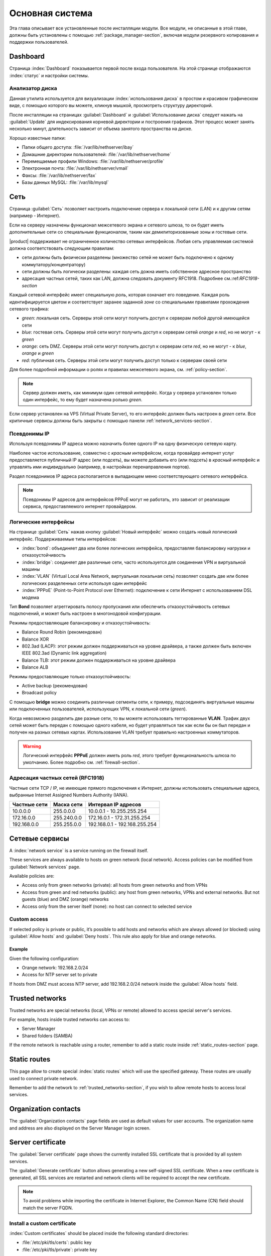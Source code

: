.. _base_system-section:

===========
Основная система
===========

Эта глава описывает все установленные после инсталляции модули.
Все модули, не описанные в этой главе, должны быть установлены с помощью :ref:`package_manager-section`, включая модули
резервного копирования и поддержки пользователей.

.. _dashboard-section:

Dashboard
=========

Страница :index:`Dashboard` показывается первой после входа пользователя.
На этой странице отображаются :index:`статус` и настройки системы.

.. _duc-section:

Анализатор диска
-------------

Данная утилита используется для визуализации :index:`использования диска` в простом и красивом графическом виде, с помощью которого
вы можете, кликнув мышкой, просмотреть структуру директорий.

После инсталляции на страницах :guilabel:`Dashboard` и :guilabel:`Использование диска` следует нажать на :guilabel:`Update`
для индексирования корневой директории и построения графиков. Этот процесс может занять несколько минут, длительность зависит
от объема занятого пространства на диске.

Хорошо известные папки:

* Папки общего доступа: :file:`/var/lib/nethserver/ibay`
* Домашние директории пользователей: :file:`/var/lib/nethserver/home`
* Перемещаемые профили Windows: :file:`/var/lib/nethserver/profile`
* Электронная почта: :file:`/var/lib/nethserver/vmail`
* Факсы: :file:`/var/lib/nethserver/fax`
* Базы данных MySQL: :file:`/var/lib/mysql`


.. index::
   единичные: сеть
   парные: сетевой интерфейс; роль

.. _network-section:

Сеть
=======

Страница :guilabel:`Сеть` позволяет настроить подключение сервера к локальной сети (LAN) и к другим сетям (например - Интернет).

Если на серверу назначены функционал межсетевого экрана и сетевого шлюза, то он будет иметь 
дополнительные сети со специальным функционалом, таким как демилиторизованные зоны и гостевые сети.

|product| поддерживает не ограниченное количество сетевых интерфейсов.
Любая сеть управляемая системой должна соответствовать следующим правилам:

* сети должны быть физически разделены (множество сетей не может быть подключено к одному коммутатору/концентратору)
* сети должны быть логически разделены: каждая сеть дожна иметь собственное адресное пространство
* адресация частных сетей, таких как LAN, должна следовать документу RFC1918. Подробнее см.:ref:`RFC1918-section`

.. index:: зоны, роль

Каждый сетевой интерфейс имеет специальную *роль*, которая означает его поведение. Каждая роль идентифицируется цветом и соответствует заранее заданной *зоне* со специальными правилами прохождения сетевого трафика:

* *green*: локальная сеть. Серверы этой сети могут получить доступ к серверам любой другой имеющейся сети
* *blue*: гостевая сеть. Серверы этой сети могут получить доступ к серверам сетей *orange* и *red*, но не могут - к *green*
* *orange*: сеть DMZ. Серверы этой сети могут получить доступ к серверам сети *red*, но не могут - к *blue*, *orange* и *green*
* *red*: публичная сеть. Серверы этой сети могут получить доступ только к серверам своей сети

Для более подробной информации о ролях и правилах межсетевого экрана, см. :ref:`policy-section`.

.. note:: Сервер должен иметь, как минимум один сетевой интерфейс. Когда у сервера установлен только один интерфейс, то ему будет назначена ролько *green*.

Если сервер установлен на VPS (Virtual Private Server), то его интерфейс должен быть настроен в *green* сети.
Все критичные сервисы должны быть закрыты с помощью панели :ref:`network_services-section`.

.. _alias_IP-section:

Псевдонимы IP
--------

Используя псевдонимы IP адреса можно назначить более одного IP на одну физическую сетевую карту.

Наиболее частое использование, совместно с *красным* интерфейсом, когда провайдер интернет услуг предоставляется публичный IP адрес (или подсеть), вы можете добавить его (или подсеть) в *красный* интерфейс и управлять ими индивидуально (например, в настройках перенаправления портов).

Раздел псевдонимов IP адреса располагается в выпадающем меню соответствующего сетевого интерфейса.

.. note:: Псевдонимы IP адресов для интерфейсов PPPoE могут не работать, это зависит от реализации сервиса, предоставляемого интернет провайдером.

.. _logical_interfaces-section:

Логические интерфейсы
------------------

На странице :guilabel:`Сеть` нажав кнопку :guilabel:`Новый интерфейс` можно создать новый логический интерфейс.
Поддерживаемые типы интерфейсов:

* :index:`bond`: объединяет два или более логических интерфейса, предоставляя балансировку нагрузки и отказоустойчивость
* :index:`bridge`: соединяет две различные сети, часто используется для соединения VPN и виртуальной машины
* :index:`VLAN` (Virtual Local Area Network, виртуальная локальная сеть) позволяет создать две или более логических разделенных сети используя один интерфейс
* :index:`PPPoE` (Point-to-Point Protocol over Ethernet): подключение к сети Интернет с использованием DSL модема

Тип **Bond** позволяет агреггировать полосу пропускания или обеспечить отказоустойчивость сетевых подключений, и может быть настроен в многонодовой конфигурации.

Режимы предоставляющие балансировку и отказоустойчивость:

* Balance Round Robin (рекомендован)
* Balance XOR
* 802.3ad (LACP): этот режим должен поддерживаться на уровне драйвера, а также должен быть включен IEEE 802.3ad (Dynamic link aggregation)
* Balance TLB: этот режим должен поддерживаться на уровне драйвера
* Balance ALB

Режимы предоставляющие только отказоустойчивость:

* Active backup (рекомендован)
* Broadcast policy

С помощью **bridge** можно соединить различные сегменты сети, к примеру, подсоединять виртуальные машины или подключенных пользователей, использующих VPN, к локальной сети (*green*).

Когда невозможно разделить две разные сети, то вы можете использовать теггированные **VLAN**. Трафик двух сетей может быть передан с помощью одного кабеля, но будет управляться так как если бы он был передан и получен на разных сетевых картах.
Использование VLAN требует правильно настроенных коммутаторов.

.. warning:: Логический интерфейс **PPPoE** должен иметь роль *red*,
             этого требует функциональность шлюза по умолчанию.
             Более подробно см. :ref:`firewall-section`.

.. _RFC1918-section:

Адресация частных сетей (RFC1918)
--------------------------------------

Частные сети TCP / IP, не имеющие прямого подключения к Интернет, должны использовать специальные адреса,
выбранные Internet Assigned Numbers Authority (IANA).

===============   ===========   =============================
Частные сети      Маска сети    Интервал IP адресов
===============   ===========   =============================
10.0.0.0          255.0.0.0     10.0.0.1 - 10.255.255.254
172.16.0.0        255.240.0.0   172.16.0.1 - 172.31.255.254
192.168.0.0       255.255.0.0   192.168.0.1 - 192.168.255.254
===============   ===========   =============================





.. _network_services-section:

Сетевые сервисы
================

A :index:`network service` is a service running on the firewall itself.

These services are always available to hosts on green network (local network).
Access policies can be modified from :guilabel:`Network services` page.

Available policies are:

* Access only from green networks (private): all hosts from green networks and from VPNs
* Access from green and red networks (public): any host from green networks, VPNs and external networks. But not guests (blue) and DMZ (orange) networks
* Access only from the server itself (none): no host can connect to selected service

Custom access
-------------

If selected policy is private or public, it’s possible to add hosts and networks which are always allowed (or blocked)
using :guilabel:`Allow hosts` and :guilabel:`Deny hosts`.
This rule also apply for blue and orange networks.

Example
^^^^^^^

Given the following configuration:

* Orange network: 192.168.2.0/24
* Access for NTP server set to private

If hosts from DMZ must access NTP server, add 192.168.2.0/24 network inside the :guilabel:`Allow hosts` field.

.. index:: trusted networks

.. _trusted_networks-section:

Trusted networks
================

Trusted networks are special networks (local, VPNs or remote)
allowed to access special server's services.

For example, hosts inside trusted networks can access to:

* Server Manager
* Shared folders (SAMBA)

If the remote network is reachable using a router, remember to add a
static route inside :ref:`static_routes-section` page.



.. _static_routes-section:

Static routes
==============

This page allow to create special :index:`static routes` which will use the specified gateway.
These routes are usually used to connect private network.

Remember to add the network to :ref:`trusted_networks-section`, if you wish to allow remote hosts to access local services.


.. _organization_contacts-section:

Organization contacts
=====================

The :guilabel:`Organization contacts` page fields are used as default
values for user accounts.  The organization name and address are also
displayed on the Server Manager login screen.

.. index::
   pair: Certificate; SSL   

.. _server_certificate-section:

Server certificate
==================

The :guilabel:`Server certificate` page shows the currently installed
SSL certificate that is provided by all system services.

The :guilabel:`Generate certificate` button allows generating a new
self-signed SSL certificate.  When a new certificate is generated, all
SSL services are restarted and network clients will be required to
accept the new certificate.

.. note::
   To avoid problems while importing the certificate in Internet Explorer,
   the Common Name (CN) field should match the server FQDN. 


.. _custom_certificate-section:

Install a custom certificate
----------------------------

:index:`Custom certificates` should be placed inside the following standard directories:

* :file:`/etc/pki/tls/certs`: public key
* :file:`/etc/pki/tls/private`: private key


Set the private key and certificate file paths:

::

    db configuration setprop pki CrtFile '/path/to/cert/pem-formatted.crt'
    db configuration setprop pki KeyFile '/path/to/private/pem-formatted.key'

You can also set a SSL certificate chain file:

::

    db configuration setprop pki ChainFile '/path/to/cert/pem-formatted-chain.crt'

Notify registered daemons about certificate update:

::

    signal-event certificate-update

Custom certificate backup
-------------------------
   
Always remember to add custom certificates to configuration backup.
Just add the paths inside :file:`/etc/backup-config.d/custom.include` file.

For example, if the certificate is :file:`/etc/pki/tls/certs/mycert.crt`, simply execute: ::

 echo "/etc/pki/tls/certs/mycert.crt" >> /etc/backup-config.d/custom.include

Let's Encrypt certificate
-------------------------

Let's Encrypt is a free, automated, and open certificate authority brought to you by the non-profit Internet Security Research Group (ISRG).
It can create free valid SSL certificate for you server.

From https://letsencrypt.readthedocs.org:

  The Let’s Encrypt Client is a fully-featured, extensible client for the Let’s Encrypt CA 
  (or any other CA that speaks the ACME protocol) that can automate 
  the tasks of obtaining certificates and configuring webservers to use them.


Prerequisites
^^^^^^^^^^^^^

1. The server must be reachable from outside at port 80.

   Make sure your port 80 is open to the public Internet, you can check with sites like http://www.canyouseeme.org/

2. The fully qualified name (FQDN) of the server must be a public domain name associated to its own public IP.

   Make sure you have a public DNS name pointing to your server, you can check with sites like http://viewdns.info/

How it works
^^^^^^^^^^^^

The system will release a single certificate for server FQDN (Fully Qualified Domain Name).

When you want to access your server, you MUST always use the FQDN, but sometimes the server has multiple aliases.
Let's Encrypt can add extra valid names to the FQDN certificate, so you will be able to access the server with other names.


**Example**

The server FQDN is: ''server.nethserver.org'' with public IP ''1.2.3.4''.
But you want to access the server also using this names (aliases):'' mail.nethserver.org'' and ''www.nethserver.org''.

The server must:

* have the port 80 open to the public internet: if you access http://1.2.3.4 from a remote site you must see NethServer landing page
* have a DNS public record for ''server.nethserver.org'', ''mail.nethserver.org'' and ''www.nethserver.org''. All DNS records must point to the same server (it may have multiple public IP addresses, though)

Installation
^^^^^^^^^^^^

Install the package from command line: ::

    yum install nethserver-letsencrypt

Configuration
^^^^^^^^^^^^^

Let's Encrypt configuration must be done from command line using the root user.
Access the server with a monitor or connect to it with SSH.

Certificate for FQDN
~~~~~~~~~~~~~~~~~~~~

Enable Let's Encrypt globally, this will automatically enable the generation of a certificate for the FQDN.
Execute: ::

  config setprop pki LetsEncrypt enabled
  signal-event nethserver-letsencrypt-update

Certificate for server alias (optional)

The FQDN certificate can be extended to be valid also for extra domains configured as server alias.
This feature is called SubjectAltName (SAN): https://en.wikipedia.org/wiki/SubjectAltName

Create a server alias inside the DNS page, then enable Let's Encrypt on the newly created record.

Example for ''alias.mydomain.com'' alias: ::

    db hosts setprop alias.mydomain.com LetsEncrypt enabled


Options
~~~~~~~

You can customize the following options by using config command:

* ``LetsEncryptMail``: if set, Let's Encrypt will send notification about your certificate to this mail address (this must be set before executing the letsencrypt-certs script for the first time!)
* ``LetsEncryptRenewDays``: minimum days before expiration to automatically renew certificate (default: 30)

Example: ::

  config setprop pki LetsEncryptMail admin@mydomain.com
  signal-event nethserver-letsencrypt-update

Test certificate creation
^^^^^^^^^^^^^^^^^^^^^^^^^

Since you can request the certificate maximum 5 times per week, make sure the configuration is correct by requesting a fake certificate. 
Execute: ::

  /usr/libexec/nethserver/letsencrypt-certs -v -t

This command will try to generate a fake certificate using Let's Encrypt server. If everything goes well, the output should be something like this: ::

  INFO: Using main config file /tmp/3XhzEPg7Dt
  + Generating account key...
  + Registering account key with letsencrypt...
  Processing test1.neth.eu
  + Signing domains...
  + Creating new directory /etc/letsencrypt.sh/certs/test1.neth.eu ...
  + Generating private key...
  + Generating signing request...
  + Requesting challenge for test1.neth.eu...
  + Responding to challenge for test1.neth.eu...
  + Challenge is valid!
  + Requesting certificate...
  + Checking certificate...
  + Done!
  + Creating fullchain.pem...
  + Done!

Verify the presented certificate has been signed by Let's Encrypt CA on all SSL-enabled services like:
If something goes wrong, please make sure all prerequisites are met.

Obtaining a valid certificate
-----------------------------

If your configuration has been validated by the testing step, you're ready to request a new valid certificate.
Execute the following script against the real Let's Encrypt server: ::

   /usr/libexec/nethserver/letsencrypt-certs -v


Access your http server and check your certificate is valid.


.. _user_profile-section:

Change user password
====================

All users can login to Server Manager using their own credentials and access the :index:`user profile`.

After login, a user can :index:`change the password` and information about the account, like:

* Name and surname
* External mail address

The user can also overwrite fields set by the administrator:

* Company
* Office
* Address
* City

Shutdown
========

The machine where |product| is installed can be rebooted or halted from the :menuselection:`Shutdown` page.
Choose an option (reboot or halt) then click on submit button.

Always use this module to avoid bad shutdown which can cause data damages.

Log viewer
==========

All services will save operations inside files called :dfn:`logs`.
The :index:`log` analysis is the main tool to find and resolve problems.
To analyze log files click in :menuselection:`Log viewer`.

This module allows to:

* start search on all server's logs
* display a single log
* follow the content of a log in real time

Date and time
=============

After installation, make sure the server is configured with the correct timezone.
The machine clock can be configured manually or automatically using public NTP servers (preferred).

The machine clock is very important in many protocols. To avoid problems, all hosts in LAN can be configured to use the server as NTP server.


Inline help
===========

All packages inside the Server Manager contain an :index:`inline help`.
The inline help explains how the module works and all available options.

These help pages are available in all Server Manager's languages.

A list of all available inline help pages can be found at the address: ::

 https://<server>:980/<language>/Help

**Example**

If the server has address ``192.168.1.2``, and you want to see all English help pages, use this address: ::

 https://192.168.1.2:980/en/Help


